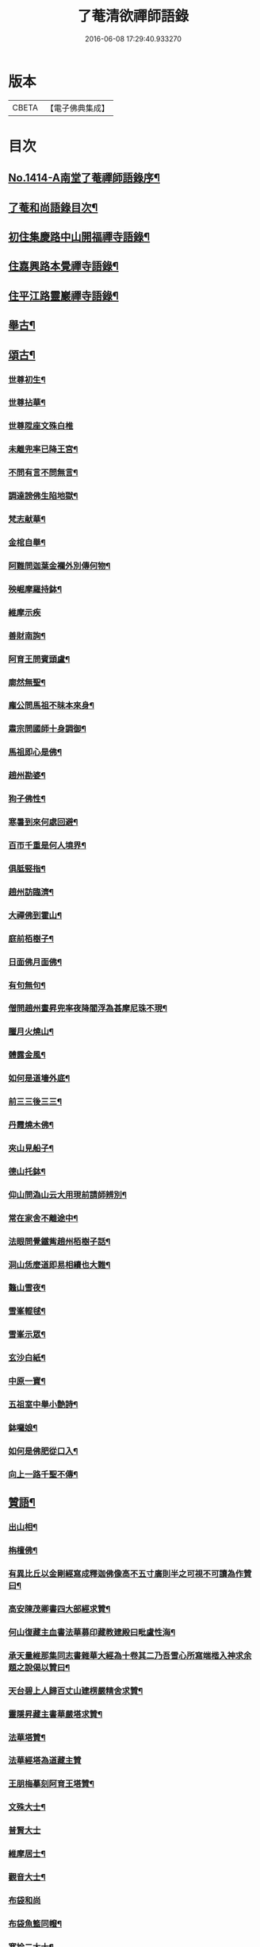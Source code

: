 #+TITLE: 了菴清欲禪師語錄 
#+DATE: 2016-06-08 17:29:40.933270

* 版本
 |     CBETA|【電子佛典集成】|

* 目次
** [[file:KR6q0347_001.txt::001-0293a1][No.1414-A南堂了菴禪師語錄序¶]]
** [[file:KR6q0347_001.txt::001-0293b17][了菴和尚語錄目次¶]]
** [[file:KR6q0347_001.txt::001-0294a4][初住集慶路中山開福禪寺語錄¶]]
** [[file:KR6q0347_002.txt::002-0304b15][住嘉興路本覺禪寺語錄¶]]
** [[file:KR6q0347_003.txt::003-0322b10][住平江路靈巖禪寺語錄¶]]
** [[file:KR6q0347_004.txt::004-0333c12][舉古¶]]
** [[file:KR6q0347_005.txt::005-0345a13][頌古¶]]
*** [[file:KR6q0347_005.txt::005-0345a15][世尊初生¶]]
*** [[file:KR6q0347_005.txt::005-0345a18][世尊拈華¶]]
*** [[file:KR6q0347_005.txt::005-0345a20][世尊陞座文殊白椎]]
*** [[file:KR6q0347_005.txt::005-0345b4][未離兜率已降王宮¶]]
*** [[file:KR6q0347_005.txt::005-0345b7][不問有言不問無言¶]]
*** [[file:KR6q0347_005.txt::005-0345b10][調達謗佛生陷地獄¶]]
*** [[file:KR6q0347_005.txt::005-0345b13][梵志献華¶]]
*** [[file:KR6q0347_005.txt::005-0345b16][金棺自舉¶]]
*** [[file:KR6q0347_005.txt::005-0345b19][阿難問迦葉金襴外別傳何物¶]]
*** [[file:KR6q0347_005.txt::005-0345b22][殃崛摩羅持鉢¶]]
*** [[file:KR6q0347_005.txt::005-0345b24][維摩示疾]]
*** [[file:KR6q0347_005.txt::005-0345c4][善財南詢¶]]
*** [[file:KR6q0347_005.txt::005-0345c7][阿育王問賓頭盧¶]]
*** [[file:KR6q0347_005.txt::005-0345c10][廓然無聖¶]]
*** [[file:KR6q0347_005.txt::005-0345c14][龐公問馬祖不昧本來身¶]]
*** [[file:KR6q0347_005.txt::005-0345c17][肅宗問國師十身調御¶]]
*** [[file:KR6q0347_005.txt::005-0345c20][馬祖即心是佛¶]]
*** [[file:KR6q0347_005.txt::005-0345c23][趙州勘婆¶]]
*** [[file:KR6q0347_005.txt::005-0346a2][狗子佛性¶]]
*** [[file:KR6q0347_005.txt::005-0346a6][寒暑到來何處回避¶]]
*** [[file:KR6q0347_005.txt::005-0346a9][百帀千重是何人境界¶]]
*** [[file:KR6q0347_005.txt::005-0346a12][俱胝竪指¶]]
*** [[file:KR6q0347_005.txt::005-0346a15][趙州訪臨濟¶]]
*** [[file:KR6q0347_005.txt::005-0346a18][大禪佛到霍山¶]]
*** [[file:KR6q0347_005.txt::005-0346a21][庭前栢樹子¶]]
*** [[file:KR6q0347_005.txt::005-0346a23][日面佛月面佛¶]]
*** [[file:KR6q0347_005.txt::005-0346b2][有句無句¶]]
*** [[file:KR6q0347_005.txt::005-0346b5][僧問趙州晝昇兜率夜降閻浮為甚摩尼珠不現¶]]
*** [[file:KR6q0347_005.txt::005-0346b8][臘月火燒山¶]]
*** [[file:KR6q0347_005.txt::005-0346b12][體露金風¶]]
*** [[file:KR6q0347_005.txt::005-0346b15][如何是道墻外底¶]]
*** [[file:KR6q0347_005.txt::005-0346b17][前三三後三三¶]]
*** [[file:KR6q0347_005.txt::005-0346b20][丹霞燒木佛¶]]
*** [[file:KR6q0347_005.txt::005-0346c3][夾山見船子¶]]
*** [[file:KR6q0347_005.txt::005-0346c6][德山托鉢¶]]
*** [[file:KR6q0347_005.txt::005-0346c9][仰山問溈山云大用現前請師辨別¶]]
*** [[file:KR6q0347_005.txt::005-0346c11][常在家舍不離途中¶]]
*** [[file:KR6q0347_005.txt::005-0346c14][法眼問覺鐵觜趙州栢樹子話¶]]
*** [[file:KR6q0347_005.txt::005-0346c17][洞山恁麼道即易相續也大難¶]]
*** [[file:KR6q0347_005.txt::005-0346c20][鼇山雪夜¶]]
*** [[file:KR6q0347_005.txt::005-0346c23][雪峯輥毬¶]]
*** [[file:KR6q0347_005.txt::005-0347a2][雪峯示眾¶]]
*** [[file:KR6q0347_005.txt::005-0347a5][玄沙白紙¶]]
*** [[file:KR6q0347_005.txt::005-0347a8][中原一寶¶]]
*** [[file:KR6q0347_005.txt::005-0347a11][五祖室中舉小艶詩¶]]
*** [[file:KR6q0347_005.txt::005-0347a14][鉢囉娘¶]]
*** [[file:KR6q0347_005.txt::005-0347a17][如何是佛肥從口入¶]]
*** [[file:KR6q0347_005.txt::005-0347a19][向上一路千聖不傳¶]]
** [[file:KR6q0347_005.txt::005-0347a21][贊語¶]]
*** [[file:KR6q0347_005.txt::005-0347a23][出山相¶]]
*** [[file:KR6q0347_005.txt::005-0347b2][栴檀佛¶]]
*** [[file:KR6q0347_005.txt::005-0347b10][有異比丘以金剛經寫成釋迦佛像高不五寸廣則半之可視不可讀為作贊曰¶]]
*** [[file:KR6q0347_005.txt::005-0347b15][高安陳茂卿書四大部經求贊¶]]
*** [[file:KR6q0347_005.txt::005-0347c13][何山復藏主血書法華募印藏教建殿曰毗盧性海¶]]
*** [[file:KR6q0347_005.txt::005-0348a5][承天量維那集同志書雜華大經為十卷其二乃吾雪心所寫端楷入神求余題之說偈以贊曰¶]]
*** [[file:KR6q0347_005.txt::005-0348a18][天台碧上人歸百丈山建楞嚴精舍求贊¶]]
*** [[file:KR6q0347_005.txt::005-0348b13][靈隱昇藏主書華嚴塔求贊¶]]
*** [[file:KR6q0347_005.txt::005-0348c10][法華塔贊¶]]
*** [[file:KR6q0347_005.txt::005-0348c24][法華經塔為道藏主贊]]
*** [[file:KR6q0347_005.txt::005-0349a15][王朋梅摹刻阿育王塔贊¶]]
*** [[file:KR6q0347_005.txt::005-0349b13][文殊大士¶]]
*** [[file:KR6q0347_005.txt::005-0349b24][普賢大士]]
*** [[file:KR6q0347_005.txt::005-0349c10][維摩居士¶]]
*** [[file:KR6q0347_005.txt::005-0349c20][觀音大士¶]]
*** [[file:KR6q0347_005.txt::005-0351a24][布袋和尚]]
*** [[file:KR6q0347_005.txt::005-0351b11][布袋魚籃同㡧¶]]
*** [[file:KR6q0347_005.txt::005-0351b15][寒拾二大士¶]]
*** [[file:KR6q0347_005.txt::005-0351b24][阿羅漢¶]]
*** [[file:KR6q0347_005.txt::005-0351c15][朝陽對月¶]]
*** [[file:KR6q0347_005.txt::005-0351c18][四睡¶]]
*** [[file:KR6q0347_005.txt::005-0351c23][達磨大師¶]]
*** [[file:KR6q0347_005.txt::005-0352a9][栽松道者¶]]
*** [[file:KR6q0347_005.txt::005-0352a16][栽松粥薪圖¶]]
*** [[file:KR6q0347_005.txt::005-0352a19][李習之見藥山和尚¶]]
*** [[file:KR6q0347_005.txt::005-0352a22][白樂天見鳥窠和尚¶]]
*** [[file:KR6q0347_005.txt::005-0352a24][李軍容見溈山和尚]]
*** [[file:KR6q0347_005.txt::005-0352b4][呂洞賓見黃龍禪師¶]]
*** [[file:KR6q0347_005.txt::005-0352b7][三笑圖¶]]
*** [[file:KR6q0347_005.txt::005-0352b10][德山和尚¶]]
*** [[file:KR6q0347_005.txt::005-0352b14][船子和尚¶]]
*** [[file:KR6q0347_005.txt::005-0352b17][普化和尚¶]]
*** [[file:KR6q0347_005.txt::005-0352b19][自初祖至先保寧凡二十八世日東壽藏主各求一贊歸而圖之刻諸楞伽院¶]]
*** [[file:KR6q0347_005.txt::005-0353b11][龐居士¶]]
*** [[file:KR6q0347_005.txt::005-0353b14][靈運淵明¶]]
*** [[file:KR6q0347_005.txt::005-0353b17][黃山谷參晦堂和尚¶]]
*** [[file:KR6q0347_005.txt::005-0353b21][大慧禪師¶]]
*** [[file:KR6q0347_005.txt::005-0353c2][宏智禪師¶]]
*** [[file:KR6q0347_005.txt::005-0353c7][臞菴超禪師¶]]
*** [[file:KR6q0347_005.txt::005-0353c10][野菴[王*(虍-七+(一/八/八/目))]禪師¶]]
*** [[file:KR6q0347_005.txt::005-0353c14][無準和尚¶]]
*** [[file:KR6q0347_005.txt::005-0353c18][先保寧和尚¶]]
*** [[file:KR6q0347_005.txt::005-0354a6][文廟御書大光明藏四字僧光獲一明字求贊¶]]
*** [[file:KR6q0347_005.txt::005-0354a11][高峯幻住千岩三翁同㡧僧傅請贊¶]]
*** [[file:KR6q0347_005.txt::005-0354a14][虗谷和尚真梅長老請贊¶]]
*** [[file:KR6q0347_005.txt::005-0354a18][曇芳和尚真鉄佛燈自明請贊¶]]
*** [[file:KR6q0347_005.txt::005-0354a22][壽昌別源和尚真天童亢明請贊¶]]
*** [[file:KR6q0347_005.txt::005-0354b4][聖壽敬叟諲和尚真景德雲海請贊¶]]
*** [[file:KR6q0347_005.txt::005-0354b9][南楚和尚真為延聖剛中贊¶]]
*** [[file:KR6q0347_005.txt::005-0354b14][珩琅一關和尚真小師雲渺首座請贊¶]]
*** [[file:KR6q0347_005.txt::005-0354b19][開福月菴老衲月林無門法燈高山凡七世日東久藏主繪其像請贊以歸¶]]
*** [[file:KR6q0347_005.txt::005-0354c14][仙岩仲謀和尚真敬藏主請贊¶]]
** [[file:KR6q0347_005.txt::005-0354c18][自贊¶]]
*** [[file:KR6q0347_005.txt::005-0354c19][大雲志長老請贊¶]]
*** [[file:KR6q0347_005.txt::005-0354c24][長蘆毅長老請贊¶]]
*** [[file:KR6q0347_005.txt::005-0355a6][慶善皓長老請贊¶]]
*** [[file:KR6q0347_005.txt::005-0355a10][世首座請贊¶]]
*** [[file:KR6q0347_005.txt::005-0355a14][杲藏主請贊¶]]
*** [[file:KR6q0347_005.txt::005-0355a18][壽藏主請贊¶]]
*** [[file:KR6q0347_005.txt::005-0355a24][度藏主請贊¶]]
*** [[file:KR6q0347_005.txt::005-0355b4][碩藏主請贊¶]]
*** [[file:KR6q0347_005.txt::005-0355b10][明岩康長老請贊¶]]
*** [[file:KR6q0347_005.txt::005-0355b13][梨洲興長老請贊¶]]
*** [[file:KR6q0347_005.txt::005-0355b16][明因道長老請贊¶]]
*** [[file:KR6q0347_005.txt::005-0355b19][寶藏主請贊¶]]
** [[file:KR6q0347_006.txt::006-0355c4][偈頌¶]]
*** [[file:KR6q0347_006.txt::006-0355c6][次無想仲謀韻送皎首座¶]]
*** [[file:KR6q0347_006.txt::006-0355c14][次仲謀法兄韻送肇侍者¶]]
*** [[file:KR6q0347_006.txt::006-0355c21][送慧藏主¶]]
*** [[file:KR6q0347_006.txt::006-0356a6][送徹上人¶]]
*** [[file:KR6q0347_006.txt::006-0356a13][贈住首座¶]]
*** [[file:KR6q0347_006.txt::006-0356a21][雪峯具知客禮祖¶]]
*** [[file:KR6q0347_006.txt::006-0356b2][送百丈清藏主¶]]
*** [[file:KR6q0347_006.txt::006-0356b6][送懋藏主¶]]
*** [[file:KR6q0347_006.txt::006-0356b12][送祖侍者歸溫州¶]]
*** [[file:KR6q0347_006.txt::006-0356b20][送霖侍者¶]]
*** [[file:KR6q0347_006.txt::006-0356c2][送成侍者¶]]
*** [[file:KR6q0347_006.txt::006-0356c8][送明藏主之浙東¶]]
*** [[file:KR6q0347_006.txt::006-0356c15][送雅藏主¶]]
*** [[file:KR6q0347_006.txt::006-0356c22][贈普光長老¶]]
*** [[file:KR6q0347_006.txt::006-0357a4][送能藏主之金陵¶]]
*** [[file:KR6q0347_006.txt::006-0357a9][送蔣山德藏主¶]]
*** [[file:KR6q0347_006.txt::006-0357a16][送淨慈涇藏主¶]]
*** [[file:KR6q0347_006.txt::006-0357a23][送度侍者¶]]
*** [[file:KR6q0347_006.txt::006-0357b7][送初上人¶]]
*** [[file:KR6q0347_006.txt::006-0357b12][次絕照翁送小師藻侍者韻¶]]
*** [[file:KR6q0347_006.txt::006-0357b16][送如維那¶]]
*** [[file:KR6q0347_006.txt::006-0357b22][送寧藏主之上藍¶]]
*** [[file:KR6q0347_006.txt::006-0357c8][送畏上人歸省萬壽華國¶]]
*** [[file:KR6q0347_006.txt::006-0357c15][真藏主求悟菴說答之以偈¶]]
*** [[file:KR6q0347_006.txt::006-0357c21][送明侍者參竺元和尚¶]]
*** [[file:KR6q0347_006.txt::006-0358a5][送達侍者¶]]
*** [[file:KR6q0347_006.txt::006-0358a10][送慧侍者¶]]
*** [[file:KR6q0347_006.txt::006-0358a16][送機維那¶]]
*** [[file:KR6q0347_006.txt::006-0358a22][送閑藏主之金陵¶]]
*** [[file:KR6q0347_006.txt::006-0358b4][送明侍者歸道場¶]]
*** [[file:KR6q0347_006.txt::006-0358b11][送華藏性維那¶]]
*** [[file:KR6q0347_006.txt::006-0358b19][送[卄/(〡*臣)]侍者¶]]
*** [[file:KR6q0347_006.txt::006-0358b24][送雲侍者歸雲門¶]]
*** [[file:KR6q0347_006.txt::006-0358c6][送大乘覺首座再參松月翁¶]]
*** [[file:KR6q0347_006.txt::006-0358c14][送仰山初侍者¶]]
*** [[file:KR6q0347_006.txt::006-0358c21][送昂維那之江湘¶]]
*** [[file:KR6q0347_006.txt::006-0359a7][送岐藏主¶]]
*** [[file:KR6q0347_006.txt::006-0359a14][送朋侍者歸雲門¶]]
*** [[file:KR6q0347_006.txt::006-0359a22][琦上人求警䇿¶]]
*** [[file:KR6q0347_006.txt::006-0359b4][送聚書記¶]]
*** [[file:KR6q0347_006.txt::006-0359b12][送楚藏主自鍾山回天台省親¶]]
*** [[file:KR6q0347_006.txt::006-0359b20][示志藏主¶]]
*** [[file:KR6q0347_006.txt::006-0359c3][送明侍者見松月翁¶]]
*** [[file:KR6q0347_006.txt::006-0359c10][送琦侍者¶]]
*** [[file:KR6q0347_006.txt::006-0359c15][送徹藏主¶]]
*** [[file:KR6q0347_006.txt::006-0359c22][送天童覺藏主¶]]
*** [[file:KR6q0347_006.txt::006-0360a9][送慧禪人禮祖¶]]
*** [[file:KR6q0347_006.txt::006-0360a14][次韻贈忻侍者¶]]
*** [[file:KR6q0347_006.txt::006-0360a21][送煥藏主¶]]
*** [[file:KR6q0347_006.txt::006-0360b3][送聰藏主謁晉卿學士為竺元和尚求塔銘¶]]
*** [[file:KR6q0347_006.txt::006-0360b13][送見書記歸仰山¶]]
*** [[file:KR6q0347_006.txt::006-0360b19][送操侍者歸道場¶]]
*** [[file:KR6q0347_006.txt::006-0360b24][次仲謀師兄韻贈煥上人]]
*** [[file:KR6q0347_006.txt::006-0360c7][送源侍者歸江心¶]]
*** [[file:KR6q0347_006.txt::006-0360c13][送裕侍者省師¶]]
*** [[file:KR6q0347_006.txt::006-0360c19][送明書記¶]]
*** [[file:KR6q0347_006.txt::006-0360c24][送慶雲東歸積善]]
*** [[file:KR6q0347_006.txt::006-0361a7][次松月翁韻送育王旭書記¶]]
*** [[file:KR6q0347_006.txt::006-0361a13][贈萬壽澤藏主¶]]
*** [[file:KR6q0347_006.txt::006-0361a19][送浩首座東還¶]]
*** [[file:KR6q0347_006.txt::006-0361a24][次仲謀法兄送徒弟徹藏主韻]]
*** [[file:KR6q0347_006.txt::006-0361b10][送永知客¶]]
*** [[file:KR6q0347_006.txt::006-0361b15][送榕藏主¶]]
*** [[file:KR6q0347_006.txt::006-0361b21][送瑾侍者之廬山¶]]
*** [[file:KR6q0347_006.txt::006-0361c3][華亭陸子才書華嚴經三部善住玉岡作偈美之寶林別峯仲寬潘公輩十人咸和之玉岡索予次韻¶]]
*** [[file:KR6q0347_006.txt::006-0361c13][送天平士瞻之仰山為其師佛智立[石*((白-日+田)/廾)]¶]]
*** [[file:KR6q0347_006.txt::006-0361c20][送柔首座¶]]
*** [[file:KR6q0347_006.txt::006-0362a5][送義侍者之何山¶]]
*** [[file:KR6q0347_006.txt::006-0362a10][送玄首座之台鴈¶]]
*** [[file:KR6q0347_006.txt::006-0362a15][送資首座禮佛性塔還江心¶]]
*** [[file:KR6q0347_006.txt::006-0362a21][送昇侍者遊江西¶]]
*** [[file:KR6q0347_006.txt::006-0362b2][送靈隱康首座¶]]
*** [[file:KR6q0347_006.txt::006-0362b10][次韻送仰山珍藏主¶]]
*** [[file:KR6q0347_006.txt::006-0362b16][次韻贈熈侍者¶]]
*** [[file:KR6q0347_006.txt::006-0362b23][送敬藏主歸永嘉¶]]
*** [[file:KR6q0347_006.txt::006-0362c4][送梓藏主北上省師南山¶]]
*** [[file:KR6q0347_006.txt::006-0362c17][次松月翁韻送清上人¶]]
*** [[file:KR6q0347_006.txt::006-0362c22][送現藏主¶]]
*** [[file:KR6q0347_006.txt::006-0363a6][次仰山了堂韻贈齊藏主¶]]
*** [[file:KR6q0347_006.txt::006-0363a13][送國清朗藏主歸太平¶]]
*** [[file:KR6q0347_006.txt::006-0363a19][送道藏主歸蔣山¶]]
*** [[file:KR6q0347_006.txt::006-0363a23][次東山法兄韻送允藏主¶]]
*** [[file:KR6q0347_006.txt::006-0363b5][前江心無言作偈送暢藏主來靈岩無際仲謀和之會余已謝事因次韻以贈¶]]
*** [[file:KR6q0347_006.txt::006-0363b11][送昶藏主¶]]
*** [[file:KR6q0347_006.txt::006-0363b15][次韻贈仰山繁侍者¶]]
*** [[file:KR6q0347_006.txt::006-0363b19][次松月法兄韻送杲上人¶]]
*** [[file:KR6q0347_006.txt::006-0363c4][次韻送靈隱芳侍者¶]]
*** [[file:KR6q0347_006.txt::006-0363c11][送芾藏主歸翠岩¶]]
*** [[file:KR6q0347_006.txt::006-0363c17][送効藏主之國清¶]]
*** [[file:KR6q0347_006.txt::006-0363c23][送理藏主¶]]
*** [[file:KR6q0347_006.txt::006-0364a4][次紫擇了堂法兄示智上人韻¶]]
*** [[file:KR6q0347_006.txt::006-0364a11][和仲謀兄韻送塤侍者¶]]
*** [[file:KR6q0347_006.txt::006-0364a17][送隱侍者¶]]
*** [[file:KR6q0347_006.txt::006-0364b2][送淨慈明藏主¶]]
*** [[file:KR6q0347_006.txt::006-0364b9][送廣藏主¶]]
*** [[file:KR6q0347_006.txt::006-0364b15][送遠藏主歸省白[鴳-女+隹]雪心¶]]
*** [[file:KR6q0347_006.txt::006-0364b22][贈模藏主¶]]
*** [[file:KR6q0347_006.txt::006-0364c4][送皓藏主¶]]
*** [[file:KR6q0347_006.txt::006-0364c11][送慶侍者之淨慈¶]]
*** [[file:KR6q0347_006.txt::006-0364c15][次韻送僧歸蜀¶]]
*** [[file:KR6q0347_006.txt::006-0364c19][次育王雪窻韻贈印書記¶]]
*** [[file:KR6q0347_006.txt::006-0364c24][送淨慈拱藏主再參前蔣山正宗]]
*** [[file:KR6q0347_006.txt::006-0365a7][次韻送洽侍者¶]]
*** [[file:KR6q0347_006.txt::006-0365a13][贈操栢庭¶]]
*** [[file:KR6q0347_006.txt::006-0365a20][送杲藏主¶]]
*** [[file:KR6q0347_006.txt::006-0365b2][韻碩藏主¶]]
*** [[file:KR6q0347_006.txt::006-0365b8][送慧藏主歸上江兼來能仁清懶圓通約之歸宗玉嶼¶]]
*** [[file:KR6q0347_006.txt::006-0365b13][送錫藏主自大仰東還寧親¶]]
*** [[file:KR6q0347_006.txt::006-0365b21][先保寧和尚送宣維那偈弘藏主求和¶]]
*** [[file:KR6q0347_006.txt::006-0365c6][送雪竇良藏主¶]]
*** [[file:KR6q0347_006.txt::006-0365c10][送萬壽真藏主遊台鴈¶]]
*** [[file:KR6q0347_006.txt::006-0365c16][行可出先保寧贈偈求和¶]]
*** [[file:KR6q0347_006.txt::006-0365c23][送法喜滅宗¶]]
*** [[file:KR6q0347_006.txt::006-0366a6][次韻贈思侍者¶]]
*** [[file:KR6q0347_006.txt::006-0366a13][贈南宗¶]]
*** [[file:KR6q0347_006.txt::006-0366a19][用本覺楚石韻贈怡雲屋¶]]
*** [[file:KR6q0347_006.txt::006-0366b5][贈無為道者¶]]
*** [[file:KR6q0347_006.txt::006-0366b13][次石佛元菴韻送聚維那之龍河¶]]
*** [[file:KR6q0347_006.txt::006-0366b22][送輿藏主歸省保福一菴法兄¶]]
*** [[file:KR6q0347_006.txt::006-0366c4][和仲謀韻贈舟維那¶]]
*** [[file:KR6q0347_006.txt::006-0366c12][送珍上人回鄉¶]]
*** [[file:KR6q0347_006.txt::006-0366c18][次仙岩仲謀韻贈堯上人¶]]
*** [[file:KR6q0347_006.txt::006-0367a2][雪菴瑾和尚偈禪者求和¶]]
*** [[file:KR6q0347_006.txt::006-0367a6][送蔣山淵維那歸蜀¶]]
*** [[file:KR6q0347_006.txt::006-0367a12][送敏侍者¶]]
*** [[file:KR6q0347_006.txt::006-0367a18][示中上人¶]]
*** [[file:KR6q0347_006.txt::006-0367a22][次韻贈善上人閱經¶]]
*** [[file:KR6q0347_006.txt::006-0367b9][次韻示僧道舍人¶]]
*** [[file:KR6q0347_006.txt::006-0367b18][送曙藏主¶]]
*** [[file:KR6q0347_006.txt::006-0367c5][贈徑山經侍者¶]]
*** [[file:KR6q0347_006.txt::006-0367c13][贈淨慈戩藏主¶]]
*** [[file:KR6q0347_006.txt::006-0367c19][示靈隱景岩藏主¶]]
*** [[file:KR6q0347_006.txt::006-0367c24][送來維那參松月翁¶]]
*** [[file:KR6q0347_006.txt::006-0368a6][送壽藏主東歸¶]]
*** [[file:KR6q0347_006.txt::006-0368a17][洞庭謠送本藏主¶]]
*** [[file:KR6q0347_006.txt::006-0368a24][台鴈謠送景侍者¶]]
*** [[file:KR6q0347_006.txt::006-0368b9][廬山謠送迪首座¶]]
*** [[file:KR6q0347_006.txt::006-0368b17][杯渡尊者祥雲菴偈珩琅渺首座求和¶]]
*** [[file:KR6q0347_006.txt::006-0368b23][珩琅一關法兄用前韻見招因答之¶]]
*** [[file:KR6q0347_006.txt::006-0368c5][蘆圌室歌¶]]
*** [[file:KR6q0347_006.txt::006-0368c20][妙乘舟歌¶]]
*** [[file:KR6q0347_006.txt::006-0369a18][止止軒贈張君茂¶]]
*** [[file:KR6q0347_006.txt::006-0369a23][半山古原作嚥居牓曰信菴因璉藏主來徵偈]]
*** [[file:KR6q0347_006.txt::006-0369b10][竹堂贈琦藏主¶]]
*** [[file:KR6q0347_006.txt::006-0369b19][芥室贈靈藏主¶]]
*** [[file:KR6q0347_006.txt::006-0369c2][煑雪齋贈壽首座¶]]
*** [[file:KR6q0347_006.txt::006-0369c7][靜趣軒¶]]
*** [[file:KR6q0347_006.txt::006-0369c13][大樹軒¶]]
*** [[file:KR6q0347_006.txt::006-0369c19][聽夢樓¶]]
*** [[file:KR6q0347_006.txt::006-0370a2][環翠樓¶]]
*** [[file:KR6q0347_006.txt::006-0370a8][聽松堂¶]]
*** [[file:KR6q0347_006.txt::006-0370a12][空空室¶]]
*** [[file:KR6q0347_006.txt::006-0370a19][歸雲亭¶]]
*** [[file:KR6q0347_006.txt::006-0370a23][綠雲軒¶]]
*** [[file:KR6q0347_006.txt::006-0370b3][朴菴贈華侍者¶]]
*** [[file:KR6q0347_006.txt::006-0370b11][止堂贈運侍者¶]]
*** [[file:KR6q0347_006.txt::006-0370b21][承天毅首座號木翁松月翁更曰剛中求正於余余曰剛中其字也木翁其號也為說歌曰¶]]
*** [[file:KR6q0347_006.txt::006-0370c5][獨木贈林侍者¶]]
*** [[file:KR6q0347_006.txt::006-0370c9][獨峯贈昂侍者¶]]
*** [[file:KR6q0347_006.txt::006-0370c15][無生贈度藏主¶]]
*** [[file:KR6q0347_006.txt::006-0371a4][白牛贈昌山主¶]]
*** [[file:KR6q0347_007.txt::007-0371a15][天印示普侍者¶]]
*** [[file:KR6q0347_007.txt::007-0371b5][滅宗示胤侍者¶]]
*** [[file:KR6q0347_007.txt::007-0371b11][東白贈昇侍者¶]]
*** [[file:KR6q0347_007.txt::007-0371b17][思遠贈傳侍者¶]]
*** [[file:KR6q0347_007.txt::007-0371b22][東雲贈海侍者¶]]
*** [[file:KR6q0347_007.txt::007-0371c6][物外示道侍者¶]]
*** [[file:KR6q0347_007.txt::007-0371c10][宗遠示世侍者¶]]
*** [[file:KR6q0347_007.txt::007-0371c16][默堂贈辯侍者¶]]
*** [[file:KR6q0347_007.txt::007-0371c22][雪窻贈瑩藏主¶]]
*** [[file:KR6q0347_007.txt::007-0372a5][大明贈韜侍者¶]]
*** [[file:KR6q0347_007.txt::007-0372a12][無我贈吾藏主¶]]
*** [[file:KR6q0347_007.txt::007-0372a17][性海贈明書記¶]]
*** [[file:KR6q0347_007.txt::007-0372a24][秀岩贈挺首座¶]]
*** [[file:KR6q0347_007.txt::007-0372b4][愚中贈哲藏主¶]]
*** [[file:KR6q0347_007.txt::007-0372b11][樂菴贈常首座¶]]
*** [[file:KR6q0347_007.txt::007-0372b19][月鏡贈滿書記¶]]
*** [[file:KR6q0347_007.txt::007-0372b23][香巖贈芷首座¶]]
*** [[file:KR6q0347_007.txt::007-0372c5][夢菴贈一侍者¶]]
*** [[file:KR6q0347_007.txt::007-0372c9][椿庭示壽藏主¶]]
*** [[file:KR6q0347_007.txt::007-0372c16][古音贈韶藏主¶]]
*** [[file:KR6q0347_007.txt::007-0372c19][中山贈頴侍者¶]]
*** [[file:KR6q0347_007.txt::007-0372c23][太虗¶]]
*** [[file:KR6q0347_007.txt::007-0373a7][空巖¶]]
*** [[file:KR6q0347_007.txt::007-0373a16][雪山¶]]
*** [[file:KR6q0347_007.txt::007-0373a22][牧石¶]]
*** [[file:KR6q0347_007.txt::007-0373b2][空海¶]]
*** [[file:KR6q0347_007.txt::007-0373b6][自牧¶]]
*** [[file:KR6q0347_007.txt::007-0373b12][空漚¶]]
*** [[file:KR6q0347_007.txt::007-0373b19][贈陸平原兼示灊姪諸子¶]]
*** [[file:KR6q0347_007.txt::007-0373c4][送壽藏主¶]]
*** [[file:KR6q0347_007.txt::007-0373c8][送英侍者回彰教¶]]
*** [[file:KR6q0347_007.txt::007-0373c12][慧藏主微格外提持之句¶]]
*** [[file:KR6q0347_007.txt::007-0373c16][復藏主寂照寂¶]]
*** [[file:KR6q0347_007.txt::007-0373c20][送輦真巴大師再之補陀¶]]
*** [[file:KR6q0347_007.txt::007-0373c24][送空上人之金山¶]]
*** [[file:KR6q0347_007.txt::007-0374a4][答渭友竹寄傳燈錄¶]]
*** [[file:KR6q0347_007.txt::007-0374a8][次松月法兄韻送京維那歸省龍翔¶]]
*** [[file:KR6q0347_007.txt::007-0374a12][送淨藏主遊浙¶]]
*** [[file:KR6q0347_007.txt::007-0374a16][送忍侍者上徑山¶]]
*** [[file:KR6q0347_007.txt::007-0374a20][次韻江心無言方外乾坤¶]]
*** [[file:KR6q0347_007.txt::007-0374a24][靈澄和尚山居偈寶藏主求和¶]]
*** [[file:KR6q0347_007.txt::007-0374b4][次松月翁韻送承天藏維那禮祖¶]]
*** [[file:KR6q0347_007.txt::007-0374b8][贈隱禪人默法華經¶]]
*** [[file:KR6q0347_007.txt::007-0374b12][送雲蓋師首座歸隆興¶]]
*** [[file:KR6q0347_007.txt::007-0374b16][送琬上人之四明兼柬翠山大朴¶]]
*** [[file:KR6q0347_007.txt::007-0374b20][送璘上人遊四明天台省親¶]]
*** [[file:KR6q0347_007.txt::007-0374b24][次松月翁韻送育王竺首座歸閩¶]]
*** [[file:KR6q0347_007.txt::007-0374c4][次韻送曙藏主禮宏智塔¶]]
*** [[file:KR6q0347_007.txt::007-0374c8][鉄鼓歸根塔¶]]
*** [[file:KR6q0347_007.txt::007-0374c12][次韻吞龍翔一首座¶]]
*** [[file:KR6q0347_007.txt::007-0374c16][送僧省香山雪溪¶]]
*** [[file:KR6q0347_007.txt::007-0374c20][用雲深韻謝中竺空海見招¶]]
*** [[file:KR6q0347_007.txt::007-0374c24][寄報國無住慧雲木岩萬壽大明¶]]
*** [[file:KR6q0347_007.txt::007-0375a4][寄杲宗二侍者¶]]
*** [[file:KR6q0347_007.txt::007-0375a8][寄旻春谷¶]]
*** [[file:KR6q0347_007.txt::007-0375a12][寄演福大用¶]]
*** [[file:KR6q0347_007.txt::007-0375a16][寄覺宗聖敏仲膚起滅宗¶]]
*** [[file:KR6q0347_007.txt::007-0375a20][次東山無際送玫侍者來靈岩韻¶]]
*** [[file:KR6q0347_007.txt::007-0375a24][贈中竺時首座¶]]
*** [[file:KR6q0347_007.txt::007-0375b4][懷龍華會翁福臻希文¶]]
*** [[file:KR6q0347_007.txt::007-0375b8][次雪竇華國韻贈明首座¶]]
*** [[file:KR6q0347_007.txt::007-0375b12][送光侍者歸廣化¶]]
*** [[file:KR6q0347_007.txt::007-0375b16][送觀首座歸三祖¶]]
*** [[file:KR6q0347_007.txt::007-0375b20][贈雲藏主默誦蓮經¶]]
*** [[file:KR6q0347_007.txt::007-0375b24][送天台玄藏主之江西¶]]
*** [[file:KR6q0347_007.txt::007-0375c4][華頂天心同塤大章至出似懷蘊恕中之什次韻二首一以為東遊之贈一以簡能仁用章天章用貞¶]]
*** [[file:KR6q0347_007.txt::007-0375c11][次韻答圓通約之時留天章¶]]
*** [[file:KR6q0347_007.txt::007-0375c15][次前韻答天章用貞文明天民¶]]
*** [[file:KR6q0347_007.txt::007-0375c22][次前韻寄能仁用章寶林別峯]]
*** [[file:KR6q0347_007.txt::007-0376a8][國清栖雲閣¶]]
*** [[file:KR6q0347_007.txt::007-0376a12][贈天寧壽首座¶]]
*** [[file:KR6q0347_007.txt::007-0376a16][懷天封一宗龍華友石¶]]
*** [[file:KR6q0347_007.txt::007-0376a20][次韻答芷首座¶]]
*** [[file:KR6q0347_007.txt::007-0376a24][萬壽愚隱先天瑞嫡孫開法中吳未皇修賀先勤書問侑以湯濟因過其孫仁壽天澤閱白馬元明偈和二首一以謝愚隱一以贈天澤庶延聖剛中見之同一笑也¶]]
*** [[file:KR6q0347_007.txt::007-0376a31][松月翁佛生成道涅槃栴檀像觀音五偈善禪人求和¶]]
*** [[file:KR6q0347_007.txt::007-0376c3][送可上人歸省隆教古鼎¶]]
*** [[file:KR6q0347_007.txt::007-0376c6][次韻答伯儀張教授¶]]
*** [[file:KR6q0347_007.txt::007-0376c9][贈岡書記¶]]
*** [[file:KR6q0347_007.txt::007-0376c12][贈端禪人默蓮經¶]]
*** [[file:KR6q0347_007.txt::007-0376c15][次韻送心侍者¶]]
*** [[file:KR6q0347_007.txt::007-0376c18][和晦機和尚韻贈定上人¶]]
*** [[file:KR6q0347_007.txt::007-0376c21][和松月法兄韻送明首座遊五臺¶]]
*** [[file:KR6q0347_007.txt::007-0376c24][次韻送阜上人¶]]
*** [[file:KR6q0347_007.txt::007-0377a3][送顯維那禮五臺¶]]
*** [[file:KR6q0347_007.txt::007-0377a6][次韻贈蔣山輔侍者¶]]
*** [[file:KR6q0347_007.txt::007-0377a9][送緣藏主之金陵¶]]
*** [[file:KR6q0347_007.txt::007-0377a12][示昂禪人¶]]
*** [[file:KR6q0347_007.txt::007-0377a15][次韻贈志侍者¶]]
*** [[file:KR6q0347_007.txt::007-0377a18][次韻贈本侍者¶]]
*** [[file:KR6q0347_007.txt::007-0377a21][次韻送宗侍者再參蔣山¶]]
*** [[file:KR6q0347_007.txt::007-0377a24][次韻送檀維那¶]]
*** [[file:KR6q0347_007.txt::007-0377b3][次韻悼感聖雲菴¶]]
*** [[file:KR6q0347_007.txt::007-0377b10][勉菴贈邵上人¶]]
*** [[file:KR6q0347_007.txt::007-0377b13][鈍潛贈頴上人¶]]
*** [[file:KR6q0347_007.txt::007-0377b16][次蔣山正宗韻送琦侍者¶]]
*** [[file:KR6q0347_007.txt::007-0377b19][竺元和尚山謳四首壽藏主求和¶]]
*** [[file:KR6q0347_007.txt::007-0377c4][禮應菴祖塔¶]]
*** [[file:KR6q0347_007.txt::007-0377c7][禮大梅祖塔¶]]
*** [[file:KR6q0347_007.txt::007-0377c10][和皎首座雜言韻¶]]
*** [[file:KR6q0347_007.txt::007-0377c15][送光知客歸雙溪¶]]
*** [[file:KR6q0347_007.txt::007-0377c18][悼報國希白和尚¶]]
*** [[file:KR6q0347_007.txt::007-0377c24][送德茂鑑三禪人禮祖]]
*** [[file:KR6q0347_007.txt::007-0378a8][和竺元和尚閑居雜言韻¶]]
*** [[file:KR6q0347_007.txt::007-0378a23][示僧¶]]
*** [[file:KR6q0347_007.txt::007-0378b2][送僧¶]]
*** [[file:KR6q0347_007.txt::007-0378b13][次韻悼華頂無見和尚¶]]
*** [[file:KR6q0347_007.txt::007-0378b22][送魁藏主歸省竺元和尚¶]]
*** [[file:KR6q0347_007.txt::007-0378c3][送靜維那歸越上¶]]
*** [[file:KR6q0347_007.txt::007-0378c6][析玉峯講主送小師皓侍者偈¶]]
*** [[file:KR6q0347_007.txt::007-0378c15][送相胤慧明四禪人之金陵¶]]
*** [[file:KR6q0347_007.txt::007-0378c24][送炬禪人歸省瑞岩萬里¶]]
*** [[file:KR6q0347_007.txt::007-0379a3][次韻示興平二禪客¶]]
*** [[file:KR6q0347_007.txt::007-0379a8][病中¶]]
*** [[file:KR6q0347_007.txt::007-0379a13][追和西丘太師祖梅屋偈韻¶]]
*** [[file:KR6q0347_007.txt::007-0379a16][送脩知客¶]]
*** [[file:KR6q0347_007.txt::007-0379a19][送靜上人歸雲門¶]]
*** [[file:KR6q0347_007.txt::007-0379a22][送忠侍者省師¶]]
*** [[file:KR6q0347_007.txt::007-0379a24][和訥無言十二時歌韻]]
*** [[file:KR6q0347_007.txt::007-0379c6][四威儀¶]]
*** [[file:KR6q0347_007.txt::007-0379c15][次韻送滿鎮成康四上人¶]]
*** [[file:KR6q0347_007.txt::007-0379c24][送金山栢首座禮峨眉¶]]
*** [[file:KR6q0347_007.txt::007-0380a3][資福道元法兄惠筆且謂少助貫華之興答以二偈¶]]
*** [[file:KR6q0347_007.txt::007-0380a8][癡絕翁所賡白雲端祖山居偈忠藏主求和¶]]
*** [[file:KR6q0347_007.txt::007-0380a17][送訢藏主禮永安塔¶]]
*** [[file:KR6q0347_007.txt::007-0380a20][寄報忠直菴¶]]
*** [[file:KR6q0347_007.txt::007-0380a23][寄謝石山孤月雪山¶]]
*** [[file:KR6q0347_007.txt::007-0380b11][贈宗嵩妙三上人¶]]
*** [[file:KR6q0347_007.txt::007-0380b18][送尹侍者¶]]
*** [[file:KR6q0347_007.txt::007-0380b21][次天寧空海韻送珂維那¶]]
*** [[file:KR6q0347_007.txt::007-0380b24][送南華立首座¶]]
*** [[file:KR6q0347_007.txt::007-0380c3][雨窻示聚上人¶]]
*** [[file:KR6q0347_007.txt::007-0380c8][悼建長竺仙法兄¶]]
*** [[file:KR6q0347_007.txt::007-0380c15][送心侍者省雲岩¶]]
*** [[file:KR6q0347_007.txt::007-0380c18][送明藏主遊廬山¶]]
*** [[file:KR6q0347_007.txt::007-0380c21][送壽首座¶]]
*** [[file:KR6q0347_007.txt::007-0380c24][聞北山悅堂歸東禪兼簡永懷岳雲¶]]
*** [[file:KR6q0347_007.txt::007-0381a5][次韻答中山行可西國古航四友¶]]
*** [[file:KR6q0347_007.txt::007-0381a14][次松月法兄韻送行宏二上人¶]]
*** [[file:KR6q0347_007.txt::007-0381a19][覺首座送松月翁遺硯至作偈贈之¶]]
*** [[file:KR6q0347_007.txt::007-0381b4][次淨慈平山贈祖灊首座韻¶]]
*** [[file:KR6q0347_007.txt::007-0381b9][次龜峯道元韻悼薦福竺源禪師¶]]
*** [[file:KR6q0347_007.txt::007-0381c6][寄九巖道純兼簡石佛清遠¶]]
*** [[file:KR6q0347_007.txt::007-0381c11][聞明巖穆菴出世¶]]
*** [[file:KR6q0347_007.txt::007-0381c14][送忠藏主¶]]
*** [[file:KR6q0347_007.txt::007-0381c17][寄景山岳雲¶]]
*** [[file:KR6q0347_007.txt::007-0381c22][悼定慧大方¶]]
*** [[file:KR6q0347_007.txt::007-0382a17][兵後過三塔即事¶]]
*** [[file:KR6q0347_007.txt::007-0382a20][次韻答景山南洲¶]]
*** [[file:KR6q0347_007.txt::007-0382a24][志清隱至贈以四偈]]
*** [[file:KR6q0347_007.txt::007-0382b10][次韻答雪崖¶]]
*** [[file:KR6q0347_007.txt::007-0382b23][次前韻答芷首座¶]]
*** [[file:KR6q0347_007.txt::007-0382c12][懷仲文覺民一宗三弟¶]]
*** [[file:KR6q0347_007.txt::007-0382c15][次韻答景德雲海法兄¶]]
*** [[file:KR6q0347_007.txt::007-0382c18][常山銘贈真藏主¶]]
*** [[file:KR6q0347_007.txt::007-0382c23][坐禪銘示琳藏主¶]]
*** [[file:KR6q0347_007.txt::007-0383a5][虗白銘示杲侍者¶]]
*** [[file:KR6q0347_007.txt::007-0383a11][瑞田銘贈祥上人¶]]
*** [[file:KR6q0347_007.txt::007-0383a16][清隱銘贈志藏主¶]]
*** [[file:KR6q0347_007.txt::007-0383a20][少林銘贈効藏主¶]]
*** [[file:KR6q0347_007.txt::007-0383b2][友石銘贈琪侍者¶]]
*** [[file:KR6q0347_007.txt::007-0383b6][此宗銘贈任首座¶]]
*** [[file:KR6q0347_007.txt::007-0383b10][竺先銘贈元侍者¶]]
*** [[file:KR6q0347_007.txt::007-0383b15][聽松軒銘贈聞首座¶]]
*** [[file:KR6q0347_007.txt::007-0383b21][北窻銘贈旻首座¶]]
*** [[file:KR6q0347_007.txt::007-0383b24][西軒銘贈立信中]]
*** [[file:KR6q0347_007.txt::007-0383c6][蒲室銘示毅本中¶]]
*** [[file:KR6q0347_007.txt::007-0383c12][心華室銘贈吾藏主¶]]
*** [[file:KR6q0347_007.txt::007-0383c17][真際銘贈詣首座¶]]
*** [[file:KR6q0347_007.txt::007-0383c23][覺照銘¶]]
*** [[file:KR6q0347_007.txt::007-0384a4][硯銘并序¶]]
*** [[file:KR6q0347_007.txt::007-0384a15][性空銘¶]]
*** [[file:KR6q0347_007.txt::007-0384a19][密室銘¶]]
*** [[file:KR6q0347_007.txt::007-0384a23][大冶銘¶]]
*** [[file:KR6q0347_007.txt::007-0384b3][介石銘¶]]
*** [[file:KR6q0347_007.txt::007-0384b8][則堂銘¶]]
*** [[file:KR6q0347_007.txt::007-0384b13][知足軒銘贈燈藏主¶]]
*** [[file:KR6q0347_007.txt::007-0384b17][鑑止軒銘¶]]
*** [[file:KR6q0347_007.txt::007-0384b21][性空銘¶]]
*** [[file:KR6q0347_007.txt::007-0384b24][白雲山舍銘贈塤書記]]
*** [[file:KR6q0347_007.txt::007-0384c6][涵春室銘¶]]
*** [[file:KR6q0347_007.txt::007-0384c10][山堂銘¶]]
** [[file:KR6q0347_008.txt::008-0384c17][法語¶]]
*** [[file:KR6q0347_008.txt::008-0384c19][示欽維那¶]]
*** [[file:KR6q0347_008.txt::008-0385a18][示寶藏主¶]]
*** [[file:KR6q0347_008.txt::008-0385b11][示杲藏主¶]]
*** [[file:KR6q0347_008.txt::008-0385c22][示快藏主¶]]
*** [[file:KR6q0347_008.txt::008-0386a17][示景維那¶]]
*** [[file:KR6q0347_008.txt::008-0386b14][示世侍者¶]]
*** [[file:KR6q0347_008.txt::008-0386c3][示煜藏主¶]]
*** [[file:KR6q0347_008.txt::008-0386c13][示化主¶]]
*** [[file:KR6q0347_008.txt::008-0387a9][示芾藏主¶]]
*** [[file:KR6q0347_008.txt::008-0387b24][示道侍者¶]]
*** [[file:KR6q0347_008.txt::008-0387c20][示琮藏主¶]]
*** [[file:KR6q0347_008.txt::008-0388a15][示胤侍者¶]]
*** [[file:KR6q0347_008.txt::008-0388c5][示興藏主¶]]
*** [[file:KR6q0347_008.txt::008-0389a16][示燈藏主¶]]
*** [[file:KR6q0347_008.txt::008-0389b13][示覺首座¶]]
*** [[file:KR6q0347_008.txt::008-0389c15][示暢藏主¶]]
*** [[file:KR6q0347_008.txt::008-0390a23][示祖灊首座¶]]
*** [[file:KR6q0347_008.txt::008-0390b23][示壽藏主¶]]
** [[file:KR6q0347_009.txt::009-0391b3][題䟦¶]]
*** [[file:KR6q0347_009.txt::009-0391b5][羅漢圖¶]]
*** [[file:KR6q0347_009.txt::009-0391b14][佛果禪師書¶]]
*** [[file:KR6q0347_009.txt::009-0391b23][大慧和尚墨蹟¶]]
*** [[file:KR6q0347_009.txt::009-0391c12][五尊宿真跡¶]]
*** [[file:KR6q0347_009.txt::009-0391c18][妙喜禪師聖徒首座二帖¶]]
*** [[file:KR6q0347_009.txt::009-0392a3][宋孝廟賜佛照禪師御札¶]]
*** [[file:KR6q0347_009.txt::009-0392a8][佛照禪師墨跡¶]]
*** [[file:KR6q0347_009.txt::009-0392a14][別峯塗毒二禪師手澤¶]]
*** [[file:KR6q0347_009.txt::009-0392a19][塗毒禪師墨跡¶]]
*** [[file:KR6q0347_009.txt::009-0392a24][佛燈珣和尚墨跡]]
*** [[file:KR6q0347_009.txt::009-0392b6][長靈卓和尚手帖¶]]
*** [[file:KR6q0347_009.txt::009-0392b13][慈受深禪師偈¶]]
*** [[file:KR6q0347_009.txt::009-0392b23][應菴和尚送中峯偈¶]]
*** [[file:KR6q0347_009.txt::009-0392c3][張魏公所書心經¶]]
*** [[file:KR6q0347_009.txt::009-0392c13][陸放翁所製無用禪師語錄序¶]]
*** [[file:KR6q0347_009.txt::009-0392c24][密菴和尚墨跡¶]]
*** [[file:KR6q0347_009.txt::009-0393a7][松源老祖家書¶]]
*** [[file:KR6q0347_009.txt::009-0393a23][中峯老祖廣錄¶]]
*** [[file:KR6q0347_009.txt::009-0393b9][無準和尚筆蹟¶]]
*** [[file:KR6q0347_009.txt::009-0393b22][西丘和尚朴翁禪師吟藁¶]]
*** [[file:KR6q0347_009.txt::009-0393c6][此菴師祖手帖¶]]
*** [[file:KR6q0347_009.txt::009-0393c11][山寮雜言¶]]
*** [[file:KR6q0347_009.txt::009-0393c16][溫日觀手書大慧禪師過移忠小詞¶]]
*** [[file:KR6q0347_009.txt::009-0393c23][幻住禪師贈高麗瀋王十偈¶]]
*** [[file:KR6q0347_009.txt::009-0394a7][古林和尚小參¶]]
*** [[file:KR6q0347_009.txt::009-0394a14][江山萬里圖¶]]
*** [[file:KR6q0347_009.txt::009-0394a22][孤雲翁書雲峯禪師小參¶]]
*** [[file:KR6q0347_009.txt::009-0394b5][佛果老祖示冲老法語¶]]
** [[file:KR6q0347_009.txt::009-0394b13][癡絕和尚書應菴師祖法語¶]]
** [[file:KR6q0347_009.txt::009-0394b19][靈源癡絕二禪師二帖¶]]
** [[file:KR6q0347_009.txt::009-0394c5][陸放翁小簡¶]]
** [[file:KR6q0347_009.txt::009-0394c10][陸放翁所作海淨大師塔銘¶]]
** [[file:KR6q0347_009.txt::009-0394c20][No.1414-B慈雲普濟禪師了菴欲公行道記¶]]
** [[file:KR6q0347_009.txt::009-0396b10][No.1414-C¶]]
** [[file:KR6q0347_009.txt::009-0397a1][No.1414-D¶]]
** [[file:KR6q0347_009.txt::009-0397a6][南堂和尚語錄續集]]
*** [[file:KR6q0347_009.txt::009-0397a7][No.1414-E南堂和尚語錄續集序¶]]
*** [[file:KR6q0347_009.txt::009-0397b16][無言住能仁江南堂疏¶]]
*** [[file:KR6q0347_009.txt::009-0397c8][一宗主護國同門¶]]
*** [[file:KR6q0347_009.txt::009-0398a7][則方岩住圓覺三宗¶]]
*** [[file:KR6q0347_009.txt::009-0398a23][石室住育王¶]]
*** [[file:KR6q0347_009.txt::009-0398b15][南堂住靈岩嘉興諸楚石疏¶]]
*** [[file:KR6q0347_009.txt::009-0398c6][開南堂和尚語錄板¶]]

* 卷
[[file:KR6q0347_001.txt][了菴清欲禪師語錄 1]]
[[file:KR6q0347_002.txt][了菴清欲禪師語錄 2]]
[[file:KR6q0347_003.txt][了菴清欲禪師語錄 3]]
[[file:KR6q0347_004.txt][了菴清欲禪師語錄 4]]
[[file:KR6q0347_005.txt][了菴清欲禪師語錄 5]]
[[file:KR6q0347_006.txt][了菴清欲禪師語錄 6]]
[[file:KR6q0347_007.txt][了菴清欲禪師語錄 7]]
[[file:KR6q0347_008.txt][了菴清欲禪師語錄 8]]
[[file:KR6q0347_009.txt][了菴清欲禪師語錄 9]]

